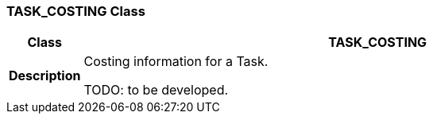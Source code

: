 === TASK_COSTING Class

[cols="^1,3,5"]
|===
h|*Class*
2+^h|*TASK_COSTING*

h|*Description*
2+a|Costing information for a Task.

[.tbd]
TODO: to be developed.

|===
